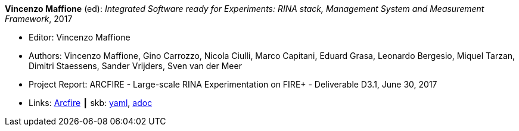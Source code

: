 //
// This file was generated by SKB-Dashboard, task 'lib-yaml2src'
// - on Wednesday November  7 at 00:23:13
// - skb-dashboard: https://www.github.com/vdmeer/skb-dashboard
//

*Vincenzo Maffione* (ed): _Integrated Software ready for Experiments: RINA stack, Management System and Measurement Framework_, 2017

* Editor: Vincenzo Maffione
* Authors: Vincenzo Maffione, Gino Carrozzo, Nicola Ciulli, Marco Capitani, Eduard Grasa, Leonardo Bergesio, Miquel Tarzan, Dimitri Staessens, Sander Vrijders, Sven van der Meer
* Project Report: ARCFIRE - Large-scale RINA Experimentation on FIRE+ - Deliverable D3.1, June 30, 2017
* Links:
      link:http://ict-arcfire.eu/index.php/research/deliverables/[Arcfire]
    ┃ skb:
        https://github.com/vdmeer/skb/tree/master/data/library/report/project/arcfire/arcfire-d31-2017.yaml[yaml],
        https://github.com/vdmeer/skb/tree/master/data/library/report/project/arcfire/arcfire-d31-2017.adoc[adoc]

